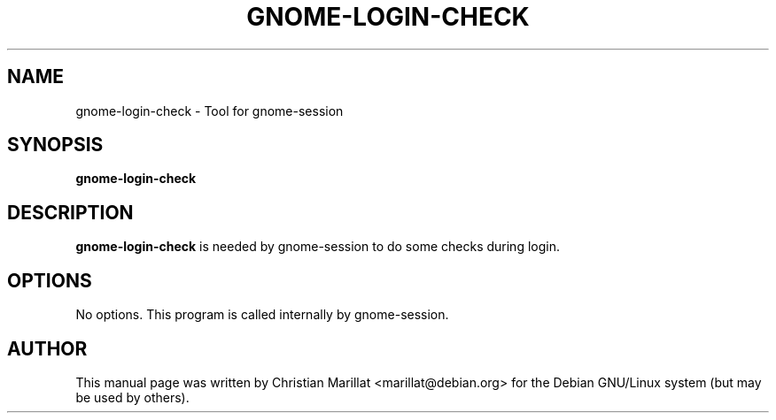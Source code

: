 .\" This manpage has been automatically generated by docbook2man 
.\" from a DocBook document.  This tool can be found at:
.\" <http://shell.ipoline.com/~elmert/comp/docbook2X/> 
.\" Please send any bug reports, improvements, comments, patches, 
.\" etc. to Steve Cheng <steve@ggi-project.org>.
.TH "GNOME-LOGIN-CHECK" "1" "10 februar 2002" "" ""
.SH NAME
gnome-login-check \- Tool for gnome-session
.SH SYNOPSIS

\fBgnome-login-check\fR

.SH "DESCRIPTION"
.PP
\fBgnome-login-check\fR is needed by gnome-session to
do some checks during login.
.SH "OPTIONS"
.PP
No options. This program is called internally by gnome-session.
.SH "AUTHOR"
.PP
This manual page was written by Christian Marillat <marillat@debian.org> for
the Debian GNU/Linux system (but may be used by others).
